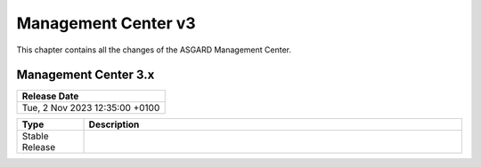 Management Center v3
====================

This chapter contains all the changes of the ASGARD Management Center.

Management Center 3.x
---------------------

.. list-table:: 
    :header-rows: 1

    * - Release Date
    * - Tue,  2 Nov 2023 12:35:00 +0100

.. list-table::
    :header-rows: 1
    :widths: 15, 85

    * - Type
      - Description
    * - Stable Release
      - 
